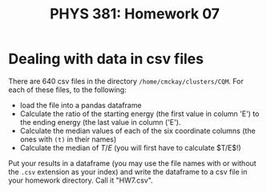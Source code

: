 #+TITLE: PHYS 381: Homework 07
#+AUTHOR: 
#+LATEX_CLASS: tufte-handout
#+OPTIONS: toc:nil

* Dealing with data in csv files
There are 640 csv files in the directory =/home/cmckay/clusters/CQM=. For each of these files, to the following:
- load the file into a pandas dataframe
- Calculate the ratio of the starting energy (the first value in column 'E') to the ending energy (the last value in column ('E').
- Calculate the median values of each of the six coordinate columns (the ones with =(t)= in their names)
- Calculate the median of $T/E$ (you will first have to calculate $T/E$!)

Put your results in a dataframe (you may use the file names with or without the =.csv= extension as your index) and write the dataframe
to a csv file in your homework directory. Call it "HW7.csv".
